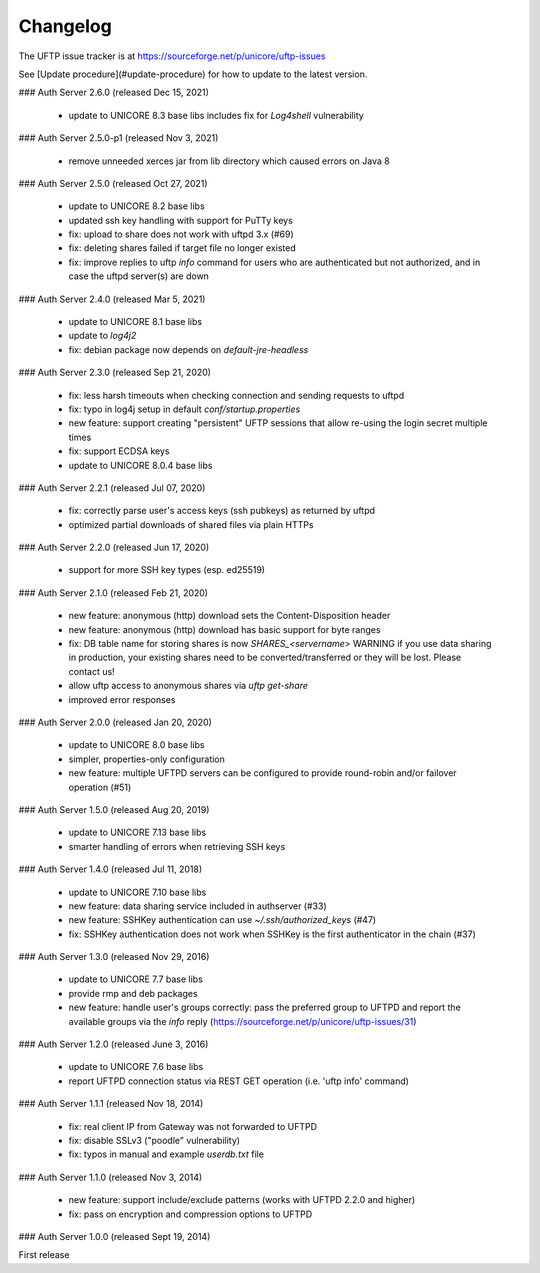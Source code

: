 Changelog
---------

The UFTP issue tracker is at
https://sourceforge.net/p/unicore/uftp-issues

See [Update procedure](#update-procedure) for how to update to the latest version.


### Auth Server 2.6.0 (released Dec 15, 2021)

 - update to UNICORE 8.3 base libs
   includes fix for `Log4shell` vulnerability

### Auth Server 2.5.0-p1 (released Nov 3, 2021)

 - remove unneeded xerces jar from lib directory
   which caused errors on Java 8

### Auth Server 2.5.0 (released Oct 27, 2021)

 - update to UNICORE 8.2 base libs
 - updated ssh key handling with support for PuTTy keys
 - fix: upload to share does not work with uftpd 3.x (#69)
 - fix: deleting shares failed if target file no longer
   existed
 - fix: improve replies to uftp `info` command for users who
   are authenticated but not authorized, and in case
   the uftpd server(s) are down

### Auth Server 2.4.0 (released Mar 5, 2021)

 - update to UNICORE 8.1 base libs
 - update to `log4j2`
 - fix: debian package now depends on `default-jre-headless`

### Auth Server 2.3.0 (released Sep 21, 2020)

 - fix: less harsh timeouts when checking connection
   and sending requests to uftpd
 - fix: typo in log4j setup in default `conf/startup.properties`
 - new feature: support creating "persistent" UFTP sessions
   that allow re-using the login secret multiple times
 - fix: support ECDSA keys
 - update to UNICORE 8.0.4 base libs
 
### Auth Server 2.2.1 (released Jul 07, 2020)

 - fix: correctly parse user's access keys (ssh pubkeys)
   as returned by uftpd
 - optimized partial downloads of shared files
   via plain HTTPs

### Auth Server 2.2.0 (released Jun 17, 2020)

 - support for more SSH key types (esp. ed25519)

### Auth Server 2.1.0 (released Feb 21, 2020)

 - new feature: anonymous (http) download sets the Content-Disposition header
 - new feature: anonymous (http) download has basic support for byte ranges
 - fix: DB table name for storing shares is now `SHARES_<servername>`
   WARNING if you use data sharing in production, your existing shares
   need to be converted/transferred or they will be lost.
   Please contact us!
 - allow uftp access to anonymous shares via `uftp get-share`
 - improved error responses

### Auth Server 2.0.0 (released Jan 20, 2020)

 - update to UNICORE 8.0 base libs
 - simpler, properties-only configuration
 - new feature: multiple UFTPD servers can be configured
   to provide round-robin and/or failover operation (#51)

### Auth Server 1.5.0 (released Aug 20, 2019)

 - update to UNICORE 7.13 base libs
 - smarter handling of errors when retrieving SSH keys
 
### Auth Server 1.4.0 (released Jul 11, 2018)

 - update to UNICORE 7.10 base libs
 - new feature: data sharing service included in authserver (#33)
 - new feature: SSHKey authentication can use `~/.ssh/authorized_keys` (#47)
 - fix: SSHKey authentication does not work when SSHKey is
   the first authenticator in the chain (#37)

### Auth Server 1.3.0 (released Nov 29, 2016)

 - update to UNICORE 7.7 base libs
 - provide rmp and deb packages
 - new feature: handle user's groups correctly: pass the
   preferred group to UFTPD and report the available groups via
   the `info` reply (https://sourceforge.net/p/unicore/uftp-issues/31)

### Auth Server 1.2.0 (released June 3, 2016)

 - update to UNICORE 7.6 base libs
 - report UFTPD connection status via REST GET
   operation (i.e. 'uftp info' command)

### Auth Server 1.1.1 (released Nov 18, 2014)

 - fix: real client IP from Gateway was not forwarded
   to UFTPD
 - fix: disable SSLv3 ("poodle" vulnerability) 
 - fix: typos in manual and example `userdb.txt` file

### Auth Server 1.1.0 (released Nov 3, 2014)

 - new feature: support include/exclude patterns
   (works with UFTPD 2.2.0 and higher)
 - fix: pass on encryption and compression options to
   UFTPD

### Auth Server 1.0.0 (released Sept 19, 2014)

First release

